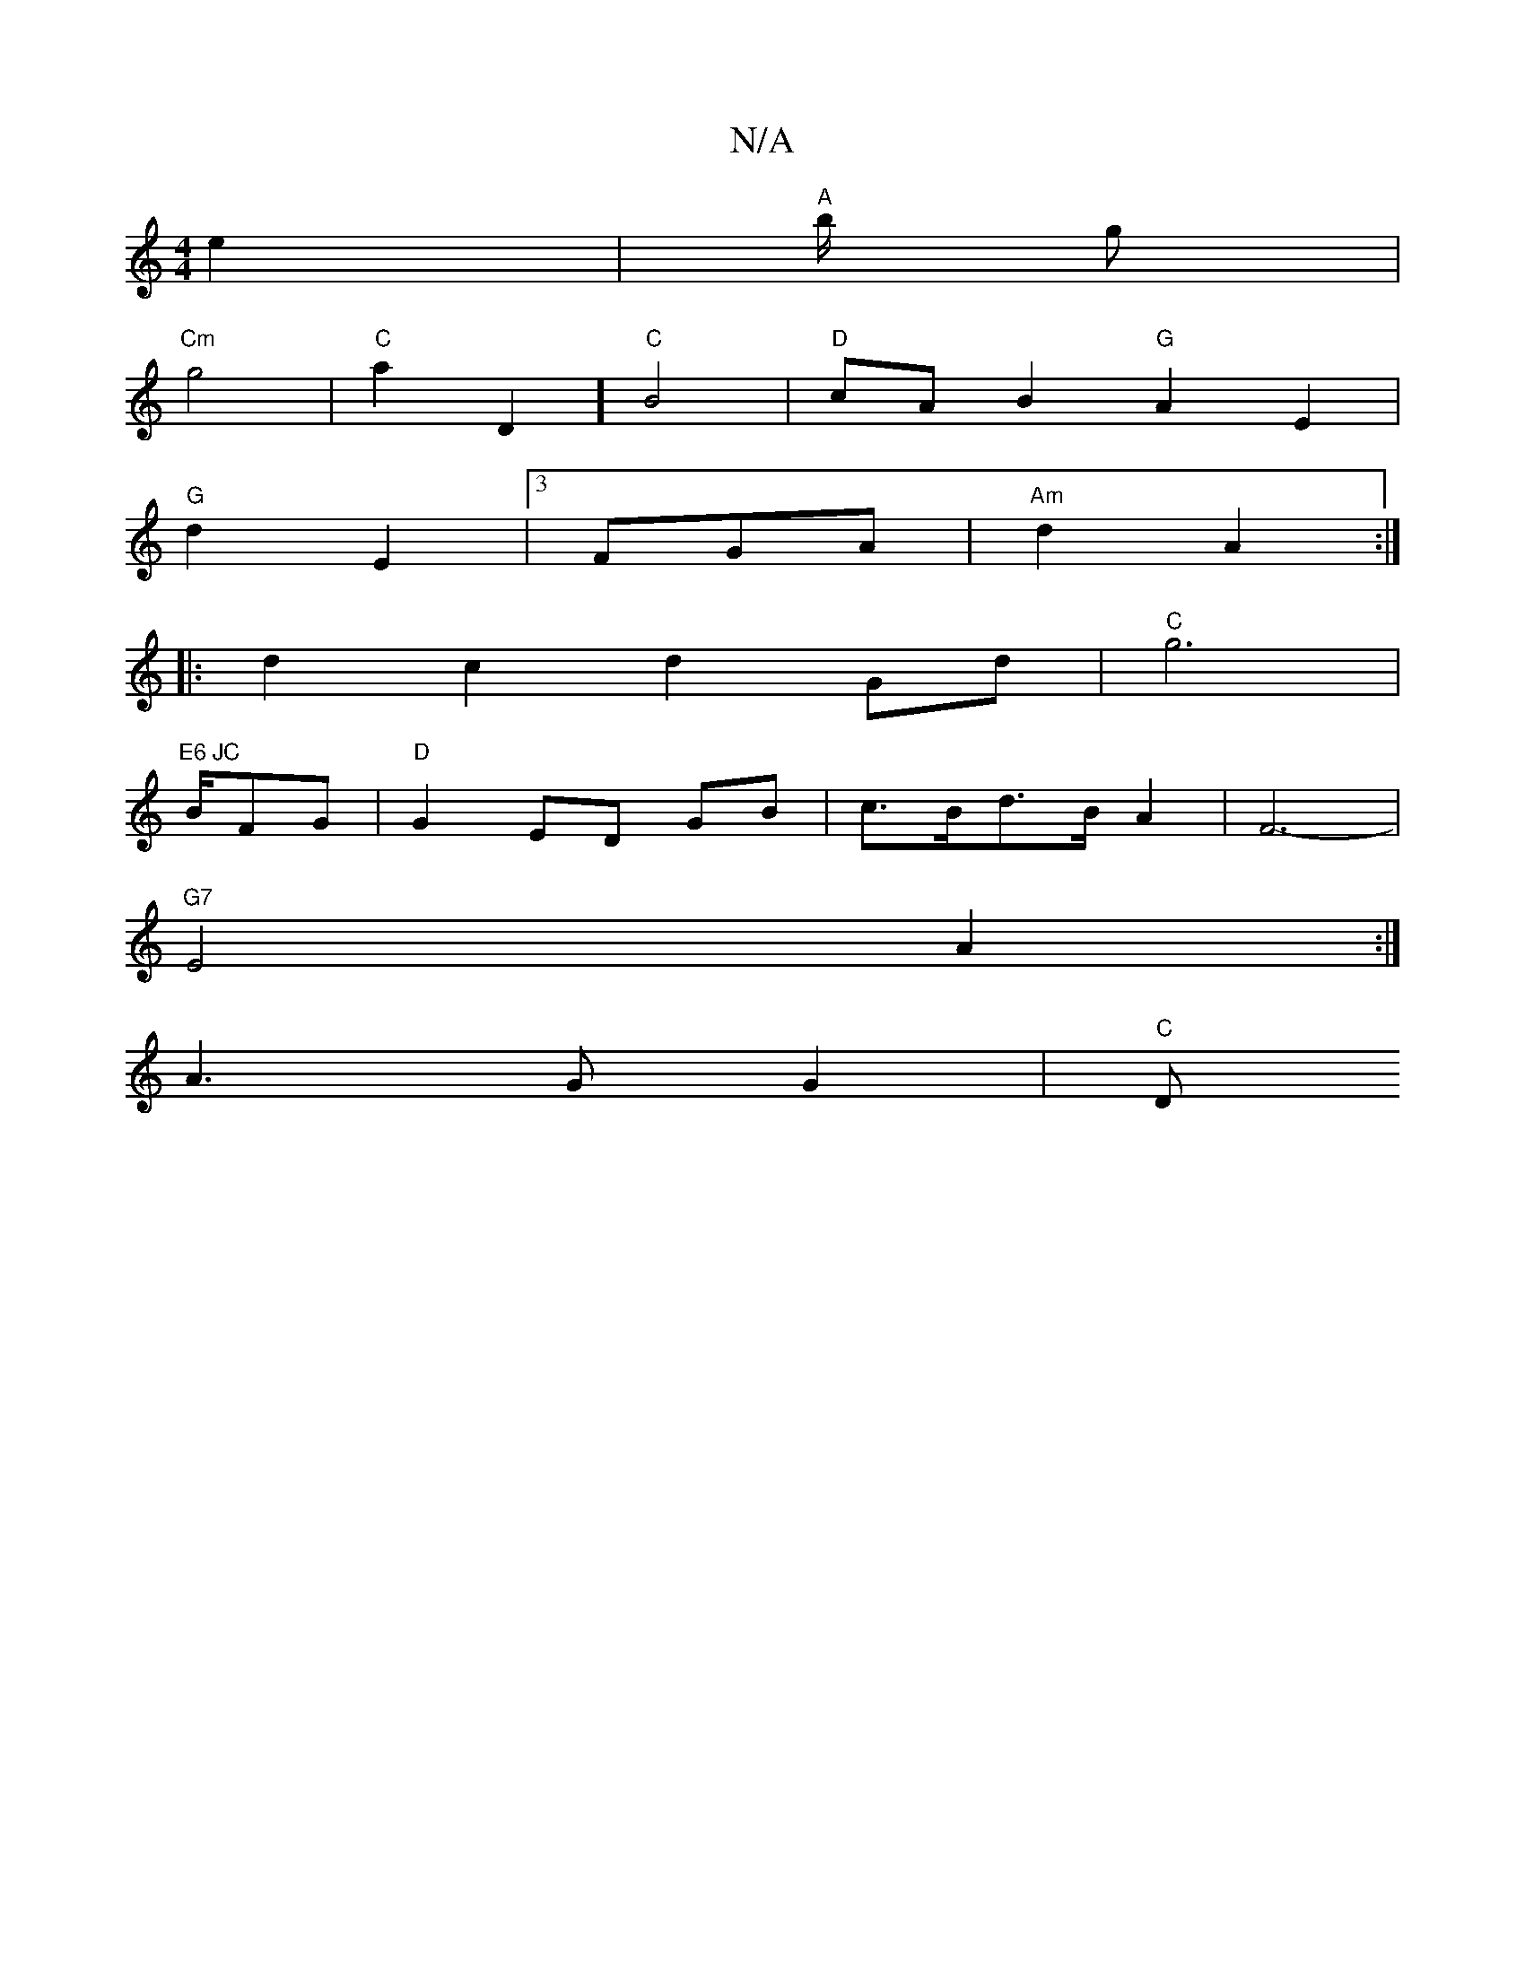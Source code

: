 X:1
T:N/A
M:4/4
R:N/A
K:Cmajor
2 e2 | "A" b/2 g |
"Cm"g4 | "C"a2D2] "C"B4 | "D"cA B2 "G" A2 E2 |
"G"d2 E2 |3 FGA | "Am"d2 A2 :|
|: d2 c2 d2 Gd | "C" g6 |
"E6 JC "B/FG | "D" G2 ED GB | c>Bd>B A2 | F6-|
"G7" E4 A2 :|
A3 G  G2 | "C" D